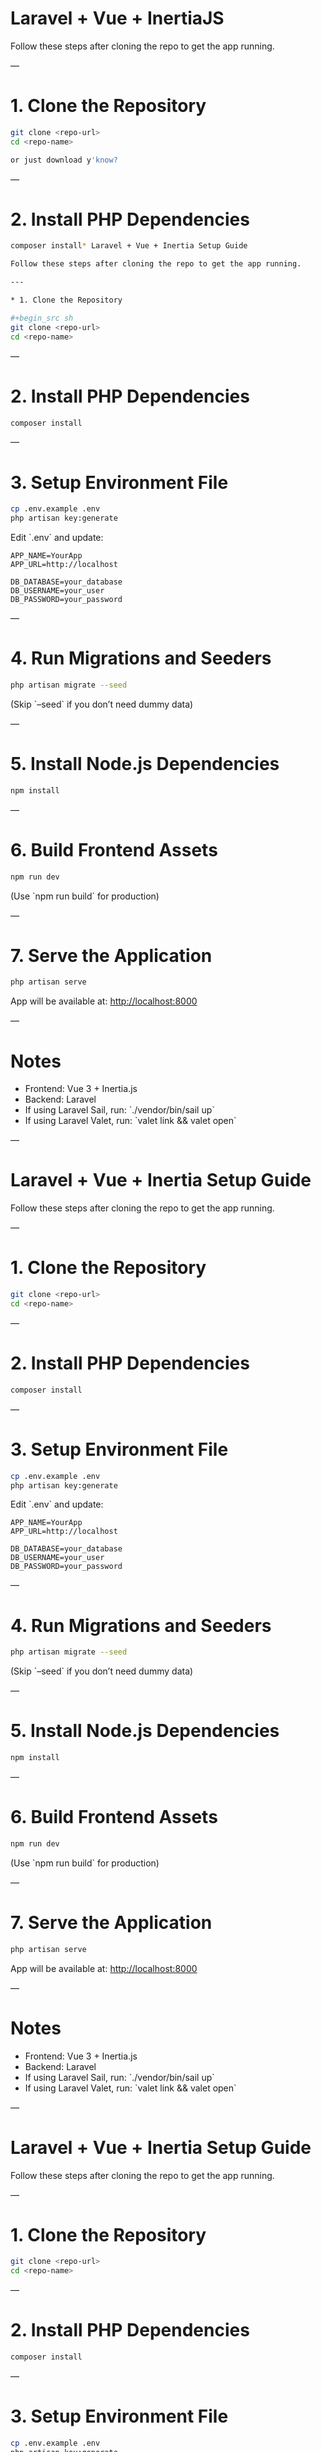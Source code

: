 * Laravel + Vue + InertiaJS

Follow these steps after cloning the repo to get the app running.

---

* 1. Clone the Repository

#+begin_src sh
git clone <repo-url>
cd <repo-name>

or just download y'know?
#+end_src

---

* 2. Install PHP Dependencies

#+begin_src sh
composer install* Laravel + Vue + Inertia Setup Guide

Follow these steps after cloning the repo to get the app running.

---

* 1. Clone the Repository

#+begin_src sh
git clone <repo-url>
cd <repo-name>
#+end_src

---

* 2. Install PHP Dependencies

#+begin_src sh
composer install
#+end_src

---

* 3. Setup Environment File

#+begin_src sh
cp .env.example .env
php artisan key:generate
#+end_src

Edit `.env` and update:

#+begin_example
APP_NAME=YourApp
APP_URL=http://localhost

DB_DATABASE=your_database
DB_USERNAME=your_user
DB_PASSWORD=your_password
#+end_example

---

* 4. Run Migrations and Seeders

#+begin_src sh
php artisan migrate --seed
#+end_src

(Skip `--seed` if you don’t need dummy data)

---

* 5. Install Node.js Dependencies

#+begin_src sh
npm install
#+end_src

---

* 6. Build Frontend Assets

#+begin_src sh
npm run dev
#+end_src

(Use `npm run build` for production)

---

* 7. Serve the Application

#+begin_src sh
php artisan serve
#+end_src

App will be available at: http://localhost:8000

---

* Notes

- Frontend: Vue 3 + Inertia.js
- Backend: Laravel
- If using Laravel Sail, run: `./vendor/bin/sail up`
- If using Laravel Valet, run: `valet link && valet open`

---
* Laravel + Vue + Inertia Setup Guide

Follow these steps after cloning the repo to get the app running.

---

* 1. Clone the Repository

#+begin_src sh
git clone <repo-url>
cd <repo-name>
#+end_src

---

* 2. Install PHP Dependencies

#+begin_src sh
composer install
#+end_src

---

* 3. Setup Environment File

#+begin_src sh
cp .env.example .env
php artisan key:generate
#+end_src

Edit `.env` and update:

#+begin_example
APP_NAME=YourApp
APP_URL=http://localhost

DB_DATABASE=your_database
DB_USERNAME=your_user
DB_PASSWORD=your_password
#+end_example

---

* 4. Run Migrations and Seeders

#+begin_src sh
php artisan migrate --seed
#+end_src

(Skip `--seed` if you don’t need dummy data)

---

* 5. Install Node.js Dependencies

#+begin_src sh
npm install
#+end_src

---

* 6. Build Frontend Assets

#+begin_src sh
npm run dev
#+end_src

(Use `npm run build` for production)

---

* 7. Serve the Application

#+begin_src sh
php artisan serve
#+end_src

App will be available at: http://localhost:8000

---

* Notes

- Frontend: Vue 3 + Inertia.js
- Backend: Laravel
- If using Laravel Sail, run: `./vendor/bin/sail up`
- If using Laravel Valet, run: `valet link && valet open`

---
* Laravel + Vue + Inertia Setup Guide

Follow these steps after cloning the repo to get the app running.

---

* 1. Clone the Repository

#+begin_src sh
git clone <repo-url>
cd <repo-name>
#+end_src

---

* 2. Install PHP Dependencies

#+begin_src sh
composer install
#+end_src

---

* 3. Setup Environment File

#+begin_src sh
cp .env.example .env
php artisan key:generate
#+end_src

Edit `.env` and update:

#+begin_example
APP_NAME=YourApp
APP_URL=http://localhost

DB_DATABASE=your_database
DB_USERNAME=your_user
DB_PASSWORD=your_password
#+end_example

---

* 4. Run Migrations and Seeders

#+begin_src sh
php artisan migrate --seed
#+end_src

(Skip `--seed` if you don’t need dummy data)

---

* 5. Install Node.js Dependencies

#+begin_src sh
npm install
#+end_src

---

* 6. Build Frontend Assets

#+begin_src sh
npm run dev
#+end_src

(Use `npm run build` for production)

---

* 7. Serve the Application

#+begin_src sh
php artisan serve
#+end_src

App will be available at: http://localhost:8000

---

* Notes

- Frontend: Vue 3 + Inertia.js
- Backend: Laravel
- If using Laravel Sail, run: `./vendor/bin/sail up`
- If using Laravel Valet, run: `valet link && valet open`

---
* Laravel + Vue + Inertia Setup Guide

Follow these steps after cloning the repo to get the app running.

---

* 1. Clone the Repository

#+begin_src sh
git clone <repo-url>
cd <repo-name>
#+end_src

---

* 2. Install PHP Dependencies

#+begin_src sh
composer install
#+end_src

---

* 3. Setup Environment File

#+begin_src sh
cp .env.example .env
php artisan key:generate
#+end_src

Edit `.env` and update:

#+begin_example
APP_NAME=YourApp
APP_URL=http://localhost

DB_DATABASE=your_database
DB_USERNAME=your_user
DB_PASSWORD=your_password
#+end_example

---

* 4. Run Migrations and Seeders

#+begin_src sh
php artisan migrate --seed
#+end_src

(Skip `--seed` if you don’t need dummy data)

---

* 5. Install Node.js Dependencies

#+begin_src sh
npm install
#+end_src

---

* 6. Build Frontend Assets

#+begin_src sh
npm run dev
#+end_src

(Use `npm run build` for production)

---

* 7. Serve the Application

#+begin_src sh
php artisan serve
#+end_src

App will be available at: http://localhost:8000

---

* Notes

- Frontend: Vue 3 + Inertia.js
- Backend: Laravel
- If using Laravel Sail, run: `./vendor/bin/sail up`
- If using Laravel Valet, run: `valet link && valet open`

---
* Laravel + Vue + Inertia Setup Guide

Follow these steps after cloning the repo to get the app running.

---

* 1. Clone the Repository

#+begin_src sh
git clone <repo-url>
cd <repo-name>
#+end_src

---

* 2. Install PHP Dependencies

#+begin_src sh
composer install
#+end_src

---

* 3. Setup Environment File

#+begin_src sh
cp .env.example .env
php artisan key:generate
#+end_src

Edit `.env` and update:

#+begin_example
APP_NAME=YourApp
APP_URL=http://localhost

DB_DATABASE=your_database
DB_USERNAME=your_user
DB_PASSWORD=your_password
#+end_example

---

* 4. Run Migrations and Seeders

#+begin_src sh
php artisan migrate --seed
#+end_src

(Skip `--seed` if you don’t need dummy data)

---

* 5. Install Node.js Dependencies

#+begin_src sh
npm install
#+end_src

---

* 6. Build Frontend Assets

#+begin_src sh
npm run dev
#+end_src

(Use `npm run build` for production)

---

* 7. Serve the Application

#+begin_src sh
php artisan serve
#+end_src

App will be available at: http://localhost:8000

---

* Notes

- Frontend: Vue 3 + Inertia.js
- Backend: Laravel
- If using Laravel Sail, run: `./vendor/bin/sail up`
- If using Laravel Valet, run: `valet link && valet open`

---
* Laravel + Vue + Inertia Setup Guide

Follow these steps after cloning the repo to get the app running.

---

* 1. Clone the Repository

#+begin_src sh
git clone <repo-url>
cd <repo-name>
#+end_src

---

* 2. Install PHP Dependencies

#+begin_src sh
composer install
#+end_src

---

* 3. Setup Environment File

#+begin_src sh
cp .env.example .env
php artisan key:generate
#+end_src

Edit `.env` and update:

#+begin_example
APP_NAME=YourApp
APP_URL=http://localhost

DB_DATABASE=your_database
DB_USERNAME=your_user
DB_PASSWORD=your_password
#+end_example

---

* 4. Run Migrations and Seeders

#+begin_src sh
php artisan migrate --seed
#+end_src

(Skip `--seed` if you don’t need dummy data)

---

* 5. Install Node.js Dependencies

#+begin_src sh
npm install
#+end_src

---

* 6. Build Frontend Assets

#+begin_src sh
npm run dev
#+end_src

(Use `npm run build` for production)

---

* 7. Serve the Application

#+begin_src sh
php artisan serve
#+end_src

App will be available at: http://localhost:8000

---

* Notes

- Frontend: Vue 3 + Inertia.js
- Backend: Laravel
- If using Laravel Sail, run: `./vendor/bin/sail up`
- If using Laravel Valet, run: `valet link && valet open`

---
* Laravel + Vue + Inertia Setup Guide

Follow these steps after cloning the repo to get the app running.

---

* 1. Clone the Repository

#+begin_src sh
git clone <repo-url>
cd <repo-name>
#+end_src

---

* 2. Install PHP Dependencies

#+begin_src sh
composer install
#+end_src

---

* 3. Setup Environment File

#+begin_src sh
cp .env.example .env
php artisan key:generate
#+end_src

uhhhh this might be different on Mac(idk)
so 
#+end_example

---

* 4. Run Migrations and Seeders

#+begin_src sh
php artisan migrate --seed
#+end_src

(Skip `--seed` if you don’t need dummy data)

---

* 5. Install Node.js Dependencies

#+begin_src sh
npm install
#+end_src

---

* 6. Build Frontend Assets

#+begin_src sh
npm run dev
#+end_src

(Use `npm run build` for production)

---

* 7. Serve the Application

#+begin_src sh
php artisan serve
#+end_src

App will be available at: http://localhost:8000

---

* Notes

- Frontend: Vue 3 + Inertia.js
- Backend: Laravel
- If using Laravel Sail, run: `./vendor/bin/sail up`
- If using Laravel Valet, run: `valet link && valet open`

---

#+end_src

---

* 3. Setup Environment File

#+begin_src sh
cp .env.example .env
php artisan key:generate
#+end_src

Edit `.env` and update:

#+begin_example
APP_NAME=YourApp
APP_URL=http://localhost

DB_DATABASE=your_database
DB_USERNAME=your_user
DB_PASSWORD=your_password
#+end_example

---

* 4. Run Migrations and Seeders

#+begin_src sh
php artisan migrate --seed
#+end_src

(Skip `--seed` if you don’t need dummy data)

---

* 5. Install Node.js Dependencies

#+begin_src sh
npm install
#+end_src

---

* 6. Build Frontend Assets

#+begin_src sh
npm run dev
#+end_src

(Use `npm run build` for production)

---

* 7. Serve the Application

#+begin_src sh
php artisan serve
#+end_src

App will be available at: http://localhost:8000

---

* Notes

- Frontend: Vue 3 + Inertia.js
- Backend: Laravel 12.*
---
